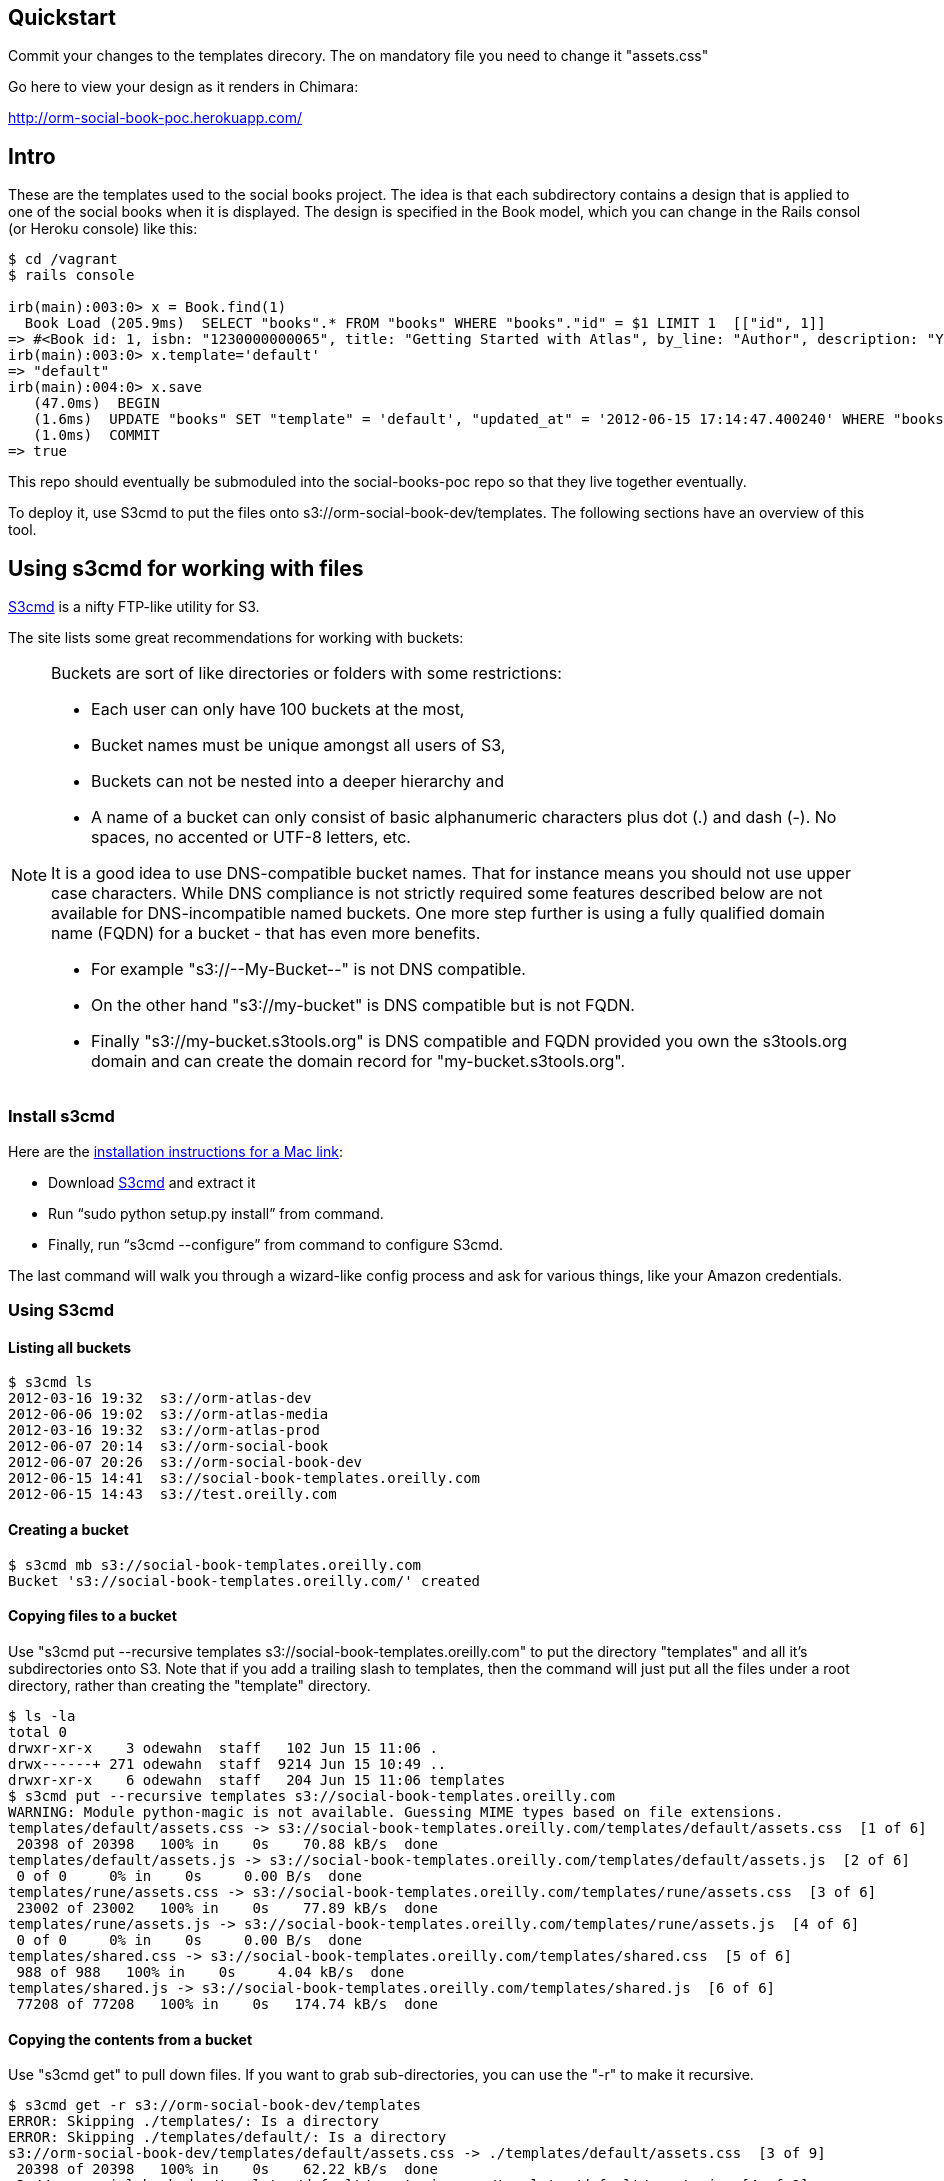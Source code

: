 == Quickstart

Commit your changes to the templates direcory.  The on mandatory file you need to change it "assets.css"

Go here to view your design as it renders in Chimara: 

http://orm-social-book-poc.herokuapp.com/

== Intro

These are the templates used to the social books project.  The idea is that each subdirectory contains a design that is applied to one of the social books when it is displayed. The design is specified in the Book model, which you can change in the Rails consol (or Heroku console) like this:


----
$ cd /vagrant
$ rails console

irb(main):003:0> x = Book.find(1)
  Book Load (205.9ms)  SELECT "books".* FROM "books" WHERE "books"."id" = $1 LIMIT 1  [["id", 1]]
=> #<Book id: 1, isbn: "1230000000065", title: "Getting Started with Atlas", by_line: "Author", description: "You can write books and stuff.", template: "rune", created_at: "2012-06-14 16:11:32", updated_at: "2012-06-14 17:49:51">
irb(main):003:0> x.template='default'
=> "default"
irb(main):004:0> x.save
   (47.0ms)  BEGIN
   (1.6ms)  UPDATE "books" SET "template" = 'default', "updated_at" = '2012-06-15 17:14:47.400240' WHERE "books"."id" = 1
   (1.0ms)  COMMIT
=> true
----

This repo should eventually be submoduled into the social-books-poc repo so that they live together eventually.  

To deploy it, use S3cmd to put the files onto s3://orm-social-book-dev/templates.  The following sections have an overview of this tool.

== Using s3cmd for working with files

link:https://github.com/s3tools/s3cmd[S3cmd] is a nifty FTP-like utility for S3. 

The site lists some great recommendations for working with buckets:

[NOTE]
====
Buckets are sort of like directories or folders with some restrictions:

* Each user can only have 100 buckets at the most, 
* Bucket names must be unique amongst all users of S3, 
* Buckets can not be nested into a deeper hierarchy and 
* A name of a bucket can only consist of basic alphanumeric characters plus dot (.) and dash (-). No spaces, no accented or UTF-8 letters, etc. 

It is a good idea to use DNS-compatible bucket names. That for instance means you should not use upper case characters. While DNS compliance is not strictly required some features described below are not available for DNS-incompatible named buckets. One more step further is using a fully qualified domain name (FQDN) for a bucket - that has even more benefits.

* For example "s3://--My-Bucket--" is not DNS compatible.
* On the other hand "s3://my-bucket" is DNS compatible but is not FQDN.
* Finally "s3://my-bucket.s3tools.org" is DNS compatible and FQDN provided you own the s3tools.org domain and can create the domain record for "my-bucket.s3tools.org".
====



=== Install s3cmd 

Here are the link:http://populationjim.com/2011/02/21/install-and-setup-s3cmd-on-a-mac/[installation instructions for a Mac link]:

* Download link:http://s3tools.org/download[S3cmd] and extract it
* Run “sudo python setup.py install” from command.
* Finally, run “s3cmd --configure” from command to configure S3cmd.

The last command will walk you through a wizard-like config process and ask for various things, like your Amazon credentials.

=== Using S3cmd

==== Listing all buckets 

----
$ s3cmd ls
2012-03-16 19:32  s3://orm-atlas-dev
2012-06-06 19:02  s3://orm-atlas-media
2012-03-16 19:32  s3://orm-atlas-prod
2012-06-07 20:14  s3://orm-social-book
2012-06-07 20:26  s3://orm-social-book-dev
2012-06-15 14:41  s3://social-book-templates.oreilly.com
2012-06-15 14:43  s3://test.oreilly.com
----

==== Creating a bucket

----
$ s3cmd mb s3://social-book-templates.oreilly.com
Bucket 's3://social-book-templates.oreilly.com/' created
----

==== Copying files to a bucket

Use "s3cmd put --recursive templates s3://social-book-templates.oreilly.com" to put the directory "templates" and all it's subdirectories onto S3.  Note that if you add a trailing slash to templates, then the command will just put all the files under a root directory, rather than creating the "template" directory.

----
$ ls -la
total 0
drwxr-xr-x    3 odewahn  staff   102 Jun 15 11:06 .
drwx------+ 271 odewahn  staff  9214 Jun 15 10:49 ..
drwxr-xr-x    6 odewahn  staff   204 Jun 15 11:06 templates
$ s3cmd put --recursive templates s3://social-book-templates.oreilly.com
WARNING: Module python-magic is not available. Guessing MIME types based on file extensions.
templates/default/assets.css -> s3://social-book-templates.oreilly.com/templates/default/assets.css  [1 of 6]
 20398 of 20398   100% in    0s    70.88 kB/s  done
templates/default/assets.js -> s3://social-book-templates.oreilly.com/templates/default/assets.js  [2 of 6]
 0 of 0     0% in    0s     0.00 B/s  done
templates/rune/assets.css -> s3://social-book-templates.oreilly.com/templates/rune/assets.css  [3 of 6]
 23002 of 23002   100% in    0s    77.89 kB/s  done
templates/rune/assets.js -> s3://social-book-templates.oreilly.com/templates/rune/assets.js  [4 of 6]
 0 of 0     0% in    0s     0.00 B/s  done
templates/shared.css -> s3://social-book-templates.oreilly.com/templates/shared.css  [5 of 6]
 988 of 988   100% in    0s     4.04 kB/s  done
templates/shared.js -> s3://social-book-templates.oreilly.com/templates/shared.js  [6 of 6]
 77208 of 77208   100% in    0s   174.74 kB/s  done
----

==== Copying the contents from a bucket

Use "s3cmd get" to pull down files.  If you want to grab sub-directories, you can use the "-r" to make it recursive.

----
$ s3cmd get -r s3://orm-social-book-dev/templates
ERROR: Skipping ./templates/: Is a directory
ERROR: Skipping ./templates/default/: Is a directory
s3://orm-social-book-dev/templates/default/assets.css -> ./templates/default/assets.css  [3 of 9]
 20398 of 20398   100% in    0s    62.22 kB/s  done
s3://orm-social-book-dev/templates/default/assets.js -> ./templates/default/assets.js  [4 of 9]
 0 of 0     0% in    0s     0.00 B/s  done
ERROR: Skipping ./templates/rune/: Is a directory
s3://orm-social-book-dev/templates/rune/assets.css -> ./templates/rune/assets.css  [6 of 9]
 23002 of 23002   100% in    0s    45.44 kB/s  done
s3://orm-social-book-dev/templates/rune/assets.js -> ./templates/rune/assets.js  [7 of 9]
 0 of 0     0% in    0s     0.00 B/s  done
s3://orm-social-book-dev/templates/shared.css -> ./templates/shared.css  [8 of 9]
 988 of 988   100% in    0s     3.71 kB/s  done
s3://orm-social-book-dev/templates/shared.js -> ./templates/shared.js  [9 of 9]
 77208 of 77208   100% in    0s    81.50 kB/s  done
----

==== Removing a bucket 

----
$ s3cmd rb s3://test.oreilly.com
Bucket 's3://test.oreilly.com/' removed
----

==== Deleting the files from a bucket

$ s3cmd del --recursive --force s3://social-book-templates.oreilly.com
